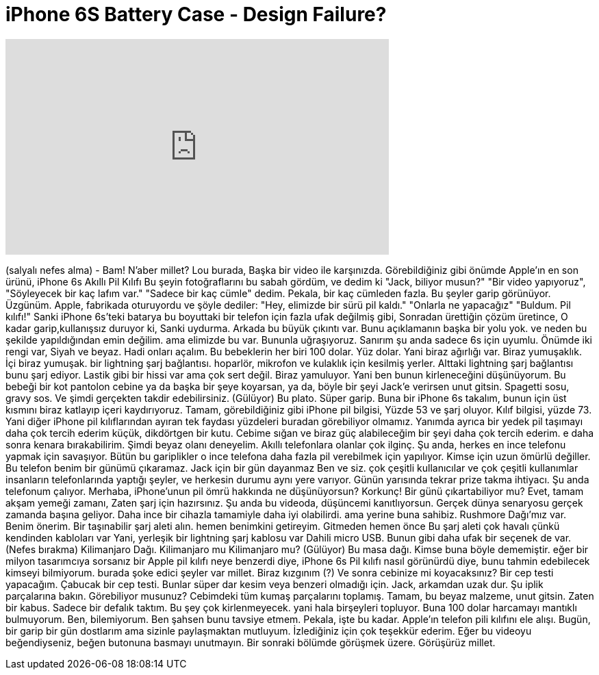 = iPhone 6S Battery Case - Design Failure?
:published_at: 2015-12-08
:hp-alt-title: iPhone 6S Battery Case - Design Failure?
:hp-image: https://i.ytimg.com/vi/siTDA-n1hFg/maxresdefault.jpg


++++
<iframe width="560" height="315" src="https://www.youtube.com/embed/siTDA-n1hFg?rel=0" frameborder="0" allow="autoplay; encrypted-media" allowfullscreen></iframe>
++++

(salyalı nefes alma)
- Bam!
N'aber millet? Lou burada,
Başka bir video ile karşınızda.
Görebildiğiniz gibi önümde Apple'ın en son
ürünü, iPhone 6s
Akıllı Pil Kılıfı
Bu şeyin fotoğraflarını bu sabah gördüm,
ve dedim ki  &quot;Jack, biliyor musun?&quot;
&quot;Bir video yapıyoruz&quot;,
&quot;Söyleyecek bir kaç lafım var.&quot;
&quot;Sadece bir kaç cümle&quot; dedim.
Pekala, bir kaç cümleden fazla.
Bu şeyler garip görünüyor.
Üzgünüm.
Apple, fabrikada oturuyordu
ve şöyle dediler:
&quot;Hey, elimizde bir sürü pil kaldı.&quot;
&quot;Onlarla ne yapacağız&quot;
&quot;Buldum. Pil kılıfı!&quot;
Sanki iPhone 6s'teki batarya
bu boyuttaki bir telefon için fazla ufak değilmiş gibi,
Sonradan ürettiğin çözüm üretince,
O kadar garip,kullanışsız duruyor ki,
Sanki uydurma.
Arkada bu büyük çıkıntı var.
Bunu açıklamanın başka bir yolu yok.
ve neden bu şekilde yapıldığından emin değilim.
ama elimizde bu var.
Bununla uğraşıyoruz.
Sanırım şu anda sadece 6s için uyumlu.
Önümde iki rengi var,
Siyah ve beyaz.
Hadi onları açalım.
Bu bebeklerin her biri 100 dolar.
Yüz dolar.
Yani biraz ağırlığı var.
Biraz yumuşaklık.
İçi biraz yumuşak.
bir lightning şarj bağlantısı.
hoparlör, mikrofon ve kulaklık için kesilmiş yerler.
Alttaki lightning şarj bağlantısı bunu şarj ediyor.
Lastik gibi bir hissi var ama çok sert değil.
Biraz yamuluyor.
Yani ben bunun kirleneceğini düşünüyorum.
Bu bebeği bir kot pantolon cebine 
ya da başka bir şeye koyarsan,
ya da, böyle bir şeyi Jack'e verirsen
unut gitsin.
Spagetti sosu, gravy sos.
Ve şimdi gerçekten takdir edebilirsiniz.
(Gülüyor)
Bu plato.
Süper garip.
Buna bir iPhone 6s takalım, bunun için
üst kısmını biraz katlayıp içeri kaydırıyoruz.
Tamam, görebildiğiniz gibi
iPhone pil bilgisi,
Yüzde 53 ve şarj oluyor.
Kılıf bilgisi, yüzde 73.
Yani diğer iPhone pil kılıflarından 
ayıran tek faydası
yüzdeleri buradan görebiliyor olmamız.
Yanımda ayrıca bir yedek pil taşımayı daha çok tercih ederim
küçük, dikdörtgen bir kutu.
Cebime sığan ve biraz güç alabileceğim
bir şeyi daha çok tercih ederim.
e daha sonra kenara bırakabilirim.
Şimdi beyaz olanı deneyelim.
Akıllı telefonlara olanlar çok ilginç.
Şu anda, herkes
en ince telefonu yapmak için savaşıyor.
Bütün bu gariplikler o ince telefona 
daha fazla pil verebilmek için yapılıyor.
Kimse için uzun ömürlü değiller.
Bu telefon benim bir günümü çıkaramaz.
Jack için bir gün dayanmaz
Ben ve siz.
çok çeşitli kullanıcılar
ve çok çeşitli kullanımlar
insanların telefonlarında yaptığı şeyler,
ve herkesin durumu aynı yere varıyor.
Günün yarısında tekrar prize takma ihtiyacı.
Şu anda telefonum çalıyor.
Merhaba, iPhone'unun pil ömrü hakkında
ne düşünüyorsun?
Korkunç!
Bir günü çıkartabiliyor mu?
Evet, tamam akşam yemeği zamanı,
Zaten şarj için hazırsınız.
Şu anda bu videoda,
düşüncemi kanıtlıyorsun.
Gerçek dünya senaryosu gerçek zamanda
başına geliyor.
Daha ince bir cihazla tamamiyle daha iyi olabilirdi.
ama yerine buna sahibiz.
Rushmore Dağı'mız var.
Benim önerim.
Bir taşınabilir şarj aleti alın.
hemen benimkini getireyim.
Gitmeden hemen önce
Bu şarj aleti çok havalı çünkü kendinden kabloları var
Yani, yerleşik bir lightning şarj kablosu var
Dahili micro USB.
Bunun gibi daha ufak bir seçenek de var.
(Nefes bırakma)
Kilimanjaro Dağı.
Kilimanjaro mu Kilimanjaro mu?
(Gülüyor)
Bu masa dağı.
Kimse buna böyle dememiştir.
eğer bir milyon tasarımcıya sorsanız
bir Apple pil kılıfı neye benzerdi diye,
iPhone 6s Pil kılıfı nasıl görünürdü diye,
bunu tahmin edebilecek kimseyi bilmiyorum.
burada şoke edici şeyler var millet.
Biraz kızgınım (?)
Ve sonra cebinize mi koyacaksınız?
Bir cep testi yapacağım.
Çabucak bir cep testi.
Bunlar süper dar kesim
veya benzeri olmadığı için.
Jack, arkamdan uzak dur.
Şu iplik parçalarına bakın.
Görebiliyor musunuz?
Cebimdeki tüm kumaş parçalarını toplamış.
Tamam, bu beyaz malzeme, unut gitsin.
Zaten bir kabus.
Sadece bir defalık taktım.
Bu şey çok kirlenmeyecek.
yani hala birşeyleri topluyor.
Buna 100 dolar harcamayı
mantıklı bulmuyorum.
Ben, bilemiyorum.
Ben şahsen bunu tavsiye etmem.
Pekala, işte bu kadar.
Apple'ın telefon pili kılıfını ele alışı.
Bugün, bir garip bir gün dostlarım
ama sizinle paylaşmaktan mutluyum.
İzlediğiniz için çok teşekkür ederim.
Eğer bu videoyu beğendiyseniz,
beğen butonuna basmayı unutmayın.
Bir sonraki bölümde görüşmek üzere.
Görüşürüz millet.